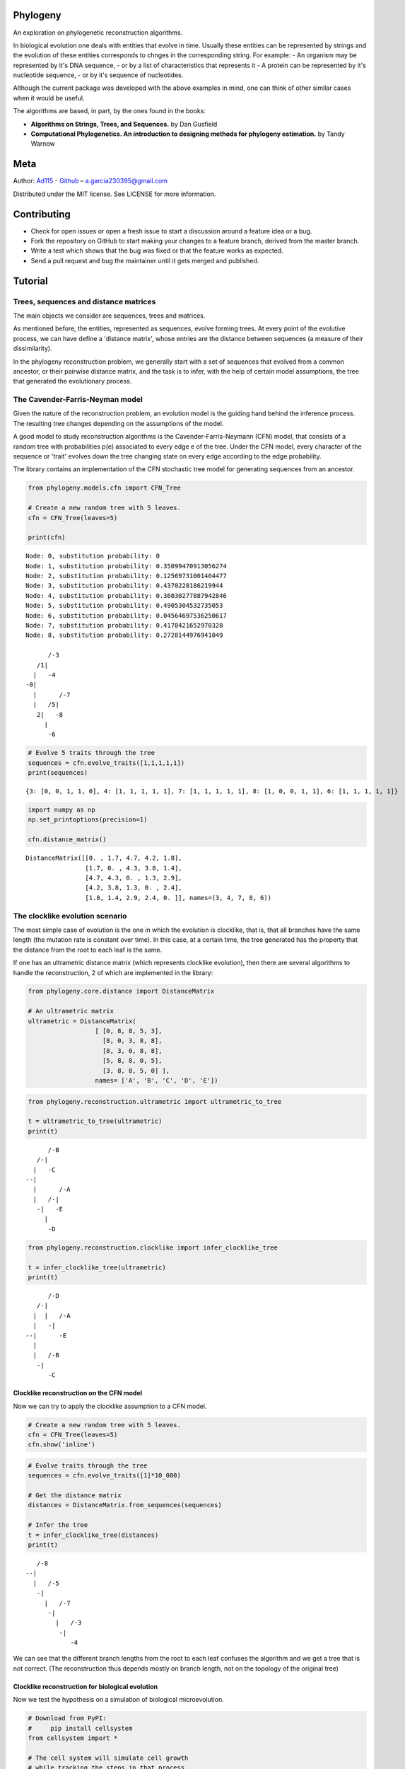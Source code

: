 
Phylogeny
=========

.. image:: https://img.shields.io/badge/Say%20Thanks-!-1EAEDB.svg
   :target: https://saythanks.io/to/Ad115

An exploration on phylogenetic reconstruction algorithms.

In biological evolution one deals with entities that evolve in time.
Usually these entities can be represented by strings and the evolution
of these entities corresponds to chnges in the corresponding string. For
example: - An organism may be represented by it's DNA sequence, - or by
a list of characteristics that represents it - A protein can be
represented by it's nucleotide sequence, - or by it's sequence of
nucleotides.

Although the current package was developed with the above examples in
mind, one can think of other similar cases when it would be useful.

The algorithms are based, in part, by the ones found in the books:

-  **Algorithms on Strings, Trees, and Sequences.** by Dan Gusfield
-  **Computational Phylogenetics. An introduction to designing methods
   for phylogeny estimation.** by Tandy Warnow

Meta
====

Author: `Ad115 <https://agargar.wordpress.com/>`__ -
`Github <https://github.com/Ad115/>`__ – a.garcia230395@gmail.com

Distributed under the MIT license. See LICENSE for more information.

Contributing
============

-  Check for open issues or open a fresh issue to start a discussion
   around a feature idea or a bug.
-  Fork the repository on GitHub to start making your changes to a
   feature branch, derived from the master branch.
-  Write a test which shows that the bug was fixed or that the feature
   works as expected.
-  Send a pull request and bug the maintainer until it gets merged and
   published.

Tutorial
========

Trees, sequences and distance matrices
--------------------------------------

The main objects we consider are sequences, trees and matrices.

As mentioned before, the entities, represented as sequences, evolve
forming trees. At every point of the evolutive process, we can have
define a 'distance matrix', whose entries are the distance between
sequences (a measure of their dissimilarity).

In the phylogeny reconstruction problem, we generally start with a set
of sequences that evolved from a common ancestor, or their pairwise
distance matrix, and the task is to infer, with the help of certain
model assumptions, the tree that generated the evolutionary process.

The Cavender-Farris-Neyman model
--------------------------------

Given the nature of the reconstruction problem, an evolution model is
the guiding hand behind the inference process. The resulting tree
changes depending on the assumptions of the model.

A good model to study reconstruction algorithms is the
Cavender-Farris-Neymann (CFN) model, that consists of a random tree with
probabilities p(e) associated to every edge e of the tree. Under the CFN
model, every character of the sequence or 'trait' evolves down the tree
changing state on every edge according to the edge probability.

The library contains an implementation of the CFN stochastic tree model
for generating sequences from an ancestor.

.. code:: ipython3

    from phylogeny.models.cfn import CFN_Tree
    
    # Create a new random tree with 5 leaves.
    cfn = CFN_Tree(leaves=5)
    
    print(cfn)


.. parsed-literal::

    Node: 0, substitution probability: 0
    Node: 1, substitution probability: 0.35099470913056274
    Node: 2, substitution probability: 0.12569731001404477
    Node: 3, substitution probability: 0.4370228186219944
    Node: 4, substitution probability: 0.36030277887942846
    Node: 5, substitution probability: 0.4905304532735053
    Node: 6, substitution probability: 0.04564697536250617
    Node: 7, substitution probability: 0.4178421652970328
    Node: 8, substitution probability: 0.2728144976941049
    
          /-3
       /1|
      |   \-4
    -0|
      |      /-7
      |   /5|
       \2|   \-8
         |
          \-6


.. code:: ipython3

    # Evolve 5 traits through the tree
    sequences = cfn.evolve_traits([1,1,1,1,1])
    print(sequences)


.. parsed-literal::

    {3: [0, 0, 1, 1, 0], 4: [1, 1, 1, 1, 1], 7: [1, 1, 1, 1, 1], 8: [1, 0, 0, 1, 1], 6: [1, 1, 1, 1, 1]}


.. code:: ipython3

    import numpy as np
    np.set_printoptions(precision=1)
    
    cfn.distance_matrix()




.. parsed-literal::

    DistanceMatrix([[0. , 1.7, 4.7, 4.2, 1.8],
                    [1.7, 0. , 4.3, 3.8, 1.4],
                    [4.7, 4.3, 0. , 1.3, 2.9],
                    [4.2, 3.8, 1.3, 0. , 2.4],
                    [1.8, 1.4, 2.9, 2.4, 0. ]], names=(3, 4, 7, 8, 6))



The clocklike evolution scenario
--------------------------------

The most simple case of evolution is the one in which the evolution is
clocklike, that is, that all branches have the same length (the mutation
rate is constant over time). In this case, at a certain time, the tree
generated has the property that the distance from the root to each leaf
is the same.

If one has an ultrametric distance matrix (which represents clocklike
evolution), then there are several algorithms to handle the
reconstruction, 2 of which are implemented in the library:

.. code:: ipython3

    from phylogeny.core.distance import DistanceMatrix
    
    # An ultrametric matrix
    ultrametric = DistanceMatrix(
                      [ [0, 8, 8, 5, 3],
                        [8, 0, 3, 8, 8],
                        [8, 3, 0, 8, 8],
                        [5, 8, 8, 0, 5],
                        [3, 8, 8, 5, 0] ],
                      names= ['A', 'B', 'C', 'D', 'E'])

.. code:: ipython3

    from phylogeny.reconstruction.ultrametric import ultrametric_to_tree
    
    t = ultrametric_to_tree(ultrametric)
    print(t)


.. parsed-literal::

    
          /-B
       /-|
      |   \-C
    --|
      |      /-A
      |   /-|
       \-|   \-E
         |
          \-D


.. code:: ipython3

    from phylogeny.reconstruction.clocklike import infer_clocklike_tree
    
    t = infer_clocklike_tree(ultrametric)
    print(t)


.. parsed-literal::

    
          /-D
       /-|
      |  |   /-A
      |   \-|
    --|      \-E
      |
      |   /-B
       \-|
          \-C


Clocklike reconstruction on the CFN model
~~~~~~~~~~~~~~~~~~~~~~~~~~~~~~~~~~~~~~~~~

Now we can try to apply the clocklike assumption to a CFN model.

.. code:: ipython3

    # Create a new random tree with 5 leaves.
    cfn = CFN_Tree(leaves=5)
    cfn.show('inline')




.. image:: assets/cfn_tree.png



.. code:: ipython3

    # Evolve traits through the tree
    sequences = cfn.evolve_traits([1]*10_000)
    
    # Get the distance matrix
    distances = DistanceMatrix.from_sequences(sequences)
    
    # Infer the tree
    t = infer_clocklike_tree(distances)
    print(t)


.. parsed-literal::

    
       /-8
    --|
      |   /-5
       \-|
         |   /-7
          \-|
            |   /-3
             \-|
                \-4


We can see that the different branch lengths from the root to each leaf
confuses the algorithm and we get a tree that is not correct. (The
reconstruction thus depends mostly on branch length, not on the topology
of the original tree)

Clocklike reconstruction for biological evolution
~~~~~~~~~~~~~~~~~~~~~~~~~~~~~~~~~~~~~~~~~~~~~~~~~

Now we test the hypothesis on a simulation of biological microevolution.

.. code:: ipython3

    # Download from PyPI:
    #     pip install cellsystem
    from cellsystem import *
    
    # The cell system will simulate cell growth
    # while tracking the steps in that process.
    system = CellSystem(init_genome='A'*70)
    
    # Initialize the first cell
    # in the middle of the grid
    system.seed()
    
    
    # Take 20 steps forward in time
    system.run(steps=5)
    
    # Stop logging the steps to the screen
    system.log['printer'].silence()
    system.run(steps=15)


.. parsed-literal::

    New cell 0 added @ (50, 50)
    Cell no. 0 migrating from site (50, 50) (father None)
    	New site: (51, 49)
    Cell no. 0 migrating from site (51, 49) (father None)
    	New site: (51, 48)
    Cell no. 0 dividing @ (51, 48)
    	New cells: 1 @ (52, 48) and 2 @ (51, 48)
    Cell no. 1 mutating @ site (52, 48) (father None)
    	Initial mutations: []
    	Initial genome: AAAAAAAAAAAAAAAAAAAAAAAAAAAAAAAAAAAAAAAAAAAAAAAAAAAAAAAAAAAAAAAAAAAAAA
    	Final mutations: [(65, 'G')]
    	Final genome: AAAAAAAAAAAAAAAAAAAAAAAAAAAAAAAAAAAAAAAAAAAAAAAAAAAAAAAAAAAAAAAAAGAAAA


.. code:: ipython3

    # Look at the real ancestry tree
    t = system.log.ancestry(prune_death=True)
    print(t)


.. parsed-literal::

    
          /-9
       /-|
      |   \-10
    --|
      |   /-7
       \-|
          \-8


.. code:: ipython3

    # Fetch the evolved DNA sequences
    cell_sequences = {cell.index:cell.genome for cell in system['cells'].alive_cells}
    
    # Get the distance matrix
    distances = DistanceMatrix.from_sequences(cell_sequences)
    
    # Inferr a tree under the clocklike assumption
    t = infer_clocklike_tree(distances)
    print(t)


.. parsed-literal::

    
       /-10
    --|
      |   /-9
       \-|
         |   /-7
          \-|
             \-8


We can see it works better for this data, although it is not quite
there.

The reconstruction problem when evolution is not clocklike
----------------------------------------------------------

The reconstruction problem when evolution is not clocklike is so hard
that one can not even be sure of where the root of the tree goes!! So,
in the following, the trees will be fundamentally unrooted, that is, if
two trees differ only in the placement of the root, then we can say they
are equal.

The four point condition
~~~~~~~~~~~~~~~~~~~~~~~~

It must be noted that for every tree there is a distance matrix but not
any matrix correspond to a tree, the matrices that do are called
'additive'. A way to check if a matrix is additive is by checking the
**Four Point Condition**.

To explain the four point condition let's say we have the following
unrooted tree:

::

    1 -\    /- 3
        >--<
    2 -/    \- 4

Let the distance between leaves 'a' and 'b' be D(a,b). Consider the
three following pairwise sums:

::

    * D(1,2) + D(3,4)
    * D(1,3) + D(2,4)
    * D(1,4) + D(2,3)

The smallest of these sums has to be D(1,2)+D(3,4), since it covers all
the edges of the tree connecting the four leaves, EXCEPT for the ones on
the path separating 1 and 2 from 3 and 4. Furthermore, the two larger of
the three pairwise sums have to be identical, since they cover the same
set of edges.

The **Four Point Condition** is the statement that the two largest
values of the three pairwise distance sums are the same.

The library contains a check for additivity based on the four point
condition:

.. code:: ipython3

    # Let's take first a matrix that *is* additive
    # -- We take the matrix representation of a known tree.
    distances = cfn.distance_matrix()
    distances




.. parsed-literal::

    DistanceMatrix([[0. , 0.5, 3.1, 1.5, 1.6],
                    [0.5, 0. , 3.4, 1.7, 1.8],
                    [3.1, 3.4, 0. , 2.4, 2.5],
                    [1.5, 1.7, 2.4, 0. , 0.5],
                    [1.6, 1.8, 2.5, 0.5, 0. ]], names=(3, 4, 5, 7, 8))



.. code:: ipython3

    print("Distance matrix is additive: ", distances.is_additive())
    
    distances[2,3] += 1
    print("Altered matrix is additive: ", distances.is_additive())


.. parsed-literal::

    Distance matrix is additive:  True
    Altered matrix is additive:  False


The four point method
~~~~~~~~~~~~~~~~~~~~~

The four point method is based on the four point condition to
reconstruct a tree from a 4x4 distance matrix. We calculate the three
pairwise sums from the four point condition, we determine which of the
three pairwise sums is the smallest, and use that one to define the
split for the four leaves into two sets of two leaves each (remember
that if D(1,2)+D(3,4) is the smallest sum, then the induced tree must
be, in Newick notation, ((1,2),(3,4)).)

.. code:: ipython3

    # A test matrix to test the four-point method
    #    L1 -\    /- L2
    #        >--<
    #    L3 -/    \- L4
    additive = DistanceMatrix([[0, 3,  6,  7],
                               [3, 0,  7,  6],
                               [6, 7,  0, 11],
                               [7, 6, 11,  0]], names=['L1', 'L2', 'L3', 'L4'])

.. code:: ipython3

    from phylogeny.reconstruction.allquartets import four_point_method
        
    tree = four_point_method(additive, names=additive.names)
    print(f"The associated tree is: {tree}")


.. parsed-literal::

    The associated tree is: 
          /-L1
       /-|
      |   \-L3
    --|
      |   /-L2
       \-|
          \-L4


The all quartets method
~~~~~~~~~~~~~~~~~~~~~~~

The all quartets method results from the repeated application of the
four points method and is useful to reconstruct larger trees.

Given an n×n additive matrix M with n ≥ 5 associated to a binary tree T
with positive branch lengths, we can construct T using a two-step
technique that we now describe.

In Step 1, we compute a quartet tree on every four leaves by applying
the Four Point Method to each 4×4 submatrix of M.

In Step 2, we assemble the quartet trees into a tree on the full set of
leaves. Step 1 is straightforward. The technique we use in Step 2 is
called the “All Quartets Method”.

.. code:: ipython3

    # We start with a known tree
    cfn = CFN_Tree(leaves=5)
    print(cfn)


.. parsed-literal::

    Node: 0, substitution probability: 0
    Node: 1, substitution probability: 0.4465340963982276
    Node: 2, substitution probability: 0.1674607139638471
    Node: 3, substitution probability: 0.17137831979024587
    Node: 4, substitution probability: 0.3491805016323804
    Node: 5, substitution probability: 0.12428938378084825
    Node: 6, substitution probability: 0.1830304764268481
    Node: 7, substitution probability: 0.3684792177646947
    Node: 8, substitution probability: 0.3426407225165353
    
       /-1
    -0|
      |   /-3
       \2|
         |   /-5
          \4|
            |   /-7
             \6|
                \-8


.. code:: ipython3

    from phylogeny.reconstruction.allquartets import all_quartets_method
    
    # Now we infer it from it's distance matrix
    # using the all quartets method
    t = all_quartets_method(cfn.distance_matrix())
    print(t)


.. parsed-literal::

    
          /-5
       /-|
      |  |   /-1
      |   \-|
    --|      \-3
      |
      |   /-7
       \-|
          \-8


Looks good! Now, let's test how it performs with the simulated
biological sequences

.. code:: ipython3

    cell_sequences




.. parsed-literal::

    {7: 'AAAAAAAAAAGAAAAAAAATAAAAAAAAATATAAAAAAAAAAAAAAAAAAAAAAAAAAAAAAAAAAAAAA',
     8: 'AAAAAAAAAAGAAAAAAAATAAAAAAAAATATAAAAAAAAAAAAAAAAAAAAAAAAAAAAAAAAAAAAAA',
     9: 'AAAAAAAAAAGAAAAAAAATAAAAAAAAATATAAAAAAAAAAAAAAAAAAAAAAAAAAAAAAAAAAAAAA',
     10: 'AAAAAAAAAAGAAAAAAAATAAAAAAAAATATAAAAAAAAAAAAAAAAAAAAAAAAAAAAAAAAAAAAAA'}



.. code:: ipython3

    m = DistanceMatrix.from_sequences(cell_sequences)    

.. code:: ipython3

    m.is_additive()




.. parsed-literal::

    True



.. code:: ipython3

    t = all_quartets_method(m)
    print(t)


.. parsed-literal::

    
          /-7
       /-|
      |   \-8
    --|
      |   /-9
       \-|
          \-10


.. code:: ipython3

    # Look at the real ancestry tree
    t = system.log.ancestry(prune_death=True)
    print(t)


.. parsed-literal::

    
          /-9
       /-|
      |   \-10
    --|
      |   /-7
       \-|
          \-8


Looks good too!! If you liked it, please contribute by adding more
models, more algorithms, or improving the existing codebase!

